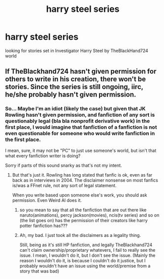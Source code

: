 #+TITLE: harry steel series

* harry steel series
:PROPERTIES:
:Author: rgupta1220
:Score: 1
:DateUnix: 1511190267.0
:DateShort: 2017-Nov-20
:FlairText: Fic Search
:END:
looking for stories set in Investigator Harry Steel by TheBlackHand724 world


** If TheBlackhand724 hasn't given permission for others to write in his creation, there won't be stories. Since the series is still ongoing, iirc, he/she probably hasn't given permission.
:PROPERTIES:
:Author: Sturmundsterne
:Score: 2
:DateUnix: 1511271176.0
:DateShort: 2017-Nov-21
:END:

*** So... Maybe I'm an idiot (likely the case) but given that JK Rowling hasn't given permission, and fanfiction of any sort is questionably legal (bla bla nonprofit derivative work) in the first place, I would imagine that fanfiction of a fanfiction is not even questionable for someone who would write fanfiction in the first place.

I mean, sure, it may not be "PC" to just use someone's world, but isn't that what every fanfiction writer is doing?

Sorry if parts of this sound snarky as that's not my intent.
:PROPERTIES:
:Author: ErikVonNicht
:Score: 1
:DateUnix: 1511372770.0
:DateShort: 2017-Nov-22
:END:

**** But that's just it. Rowling has long stated that fanfic is ok, even as far back as in interviews in 2004. The disclaimer nonsense on most fanfics is/was a FFnet rule, not any sort of legal statement.

When you write based upon someone else's work, you should ask permission. Even Weird Al does it.
:PROPERTIES:
:Author: Sturmundsterne
:Score: 2
:DateUnix: 1511405981.0
:DateShort: 2017-Nov-23
:END:

***** so you mean to say that all the fanfiction that are out there like naruto(animations), percy jackson(movies), ncis(tv series) and so on (the list goes on) has the permission of their creators like harry potter fanfiction has???
:PROPERTIES:
:Author: rgupta1220
:Score: 1
:DateUnix: 1511451876.0
:DateShort: 2017-Nov-23
:END:


***** Ah, my bad. I just took all the disclaimers as a legality thing.

Still, being as it's still HP fanfiction, and legally TheBlackhand724 can't claim ownership/proprietary whatevers, I fail to really see the issue. I mean, I wouldn't do it, but I don't see the issue. (Mainly the reason I wouldn't do it, is because I couldn't do it justice, but I probably wouldn't have an issue using the world/premise from a story that was bad)
:PROPERTIES:
:Author: ErikVonNicht
:Score: 1
:DateUnix: 1511855569.0
:DateShort: 2017-Nov-28
:END:
